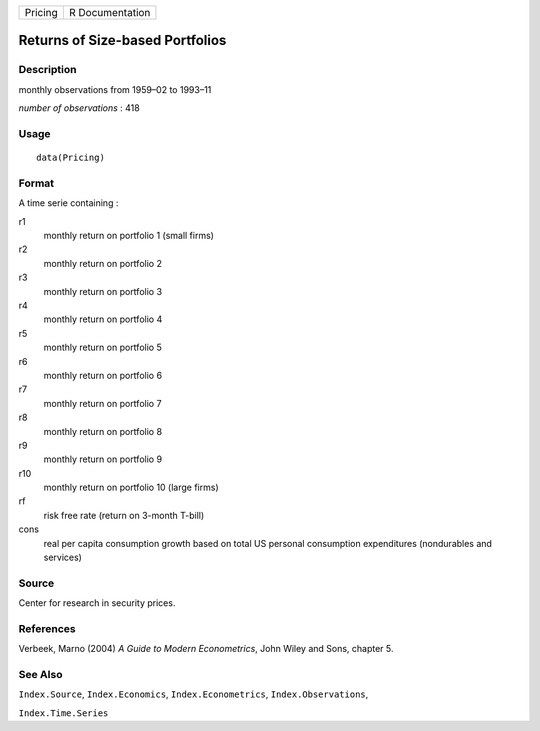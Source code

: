 +---------+-----------------+
| Pricing | R Documentation |
+---------+-----------------+

Returns of Size-based Portfolios
--------------------------------

Description
~~~~~~~~~~~

monthly observations from 1959–02 to 1993–11

*number of observations* : 418

Usage
~~~~~

::

    data(Pricing)

Format
~~~~~~

A time serie containing :

r1
    monthly return on portfolio 1 (small firms)

r2
    monthly return on portfolio 2

r3
    monthly return on portfolio 3

r4
    monthly return on portfolio 4

r5
    monthly return on portfolio 5

r6
    monthly return on portfolio 6

r7
    monthly return on portfolio 7

r8
    monthly return on portfolio 8

r9
    monthly return on portfolio 9

r10
    monthly return on portfolio 10 (large firms)

rf
    risk free rate (return on 3-month T-bill)

cons
    real per capita consumption growth based on total US personal
    consumption expenditures (nondurables and services)

Source
~~~~~~

Center for research in security prices.

References
~~~~~~~~~~

Verbeek, Marno (2004) *A Guide to Modern Econometrics*, John Wiley and
Sons, chapter 5.

See Also
~~~~~~~~

``Index.Source``, ``Index.Economics``, ``Index.Econometrics``,
``Index.Observations``,

``Index.Time.Series``

